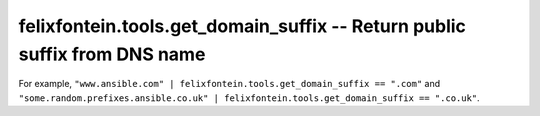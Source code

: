 .. _ansible_collection.felixfontein.tools.docsite.get_domain_suffix_filter:

felixfontein.tools.get_domain_suffix -- Return public suffix from DNS name
++++++++++++++++++++++++++++++++++++++++++++++++++++++++++++++++++++++++++

For example, ``"www.ansible.com" | felixfontein.tools.get_domain_suffix == ".com"`` and ``"some.random.prefixes.ansible.co.uk" | felixfontein.tools.get_domain_suffix == ".co.uk"``.

